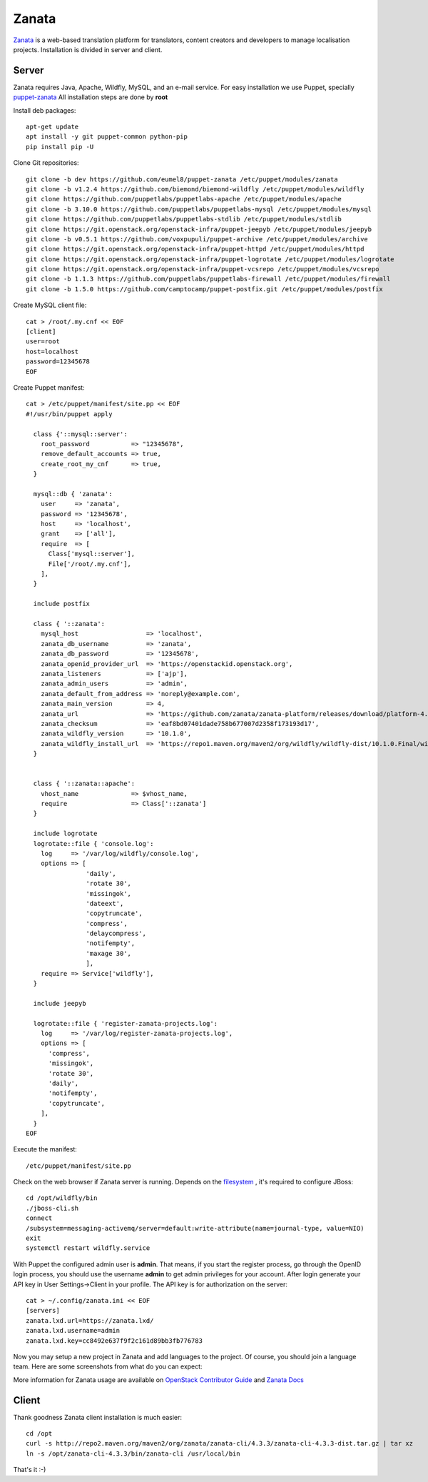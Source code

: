 Zanata
======

`Zanata <https://zanata.org>`__ is a web-based translation platform for
translators, content creators and developers to manage localisation
projects. Installation is divided in server and client.

Server
------

Zanata requires Java, Apache, Wildfly, MySQL, and an e-mail service.
For easy installation we use Puppet, specially `puppet-zanata <https://github.com/openstack-infra/puppet-zanata>`__
All installation steps are done by **root**

Install deb packages::

    apt-get update
    apt install -y git puppet-common python-pip
    pip install pip -U

Clone Git repositories::

    git clone -b dev https://github.com/eumel8/puppet-zanata /etc/puppet/modules/zanata
    git clone -b v1.2.4 https://github.com/biemond/biemond-wildfly /etc/puppet/modules/wildfly
    git clone https://github.com/puppetlabs/puppetlabs-apache /etc/puppet/modules/apache
    git clone -b 3.10.0 https://github.com/puppetlabs/puppetlabs-mysql /etc/puppet/modules/mysql
    git clone https://github.com/puppetlabs/puppetlabs-stdlib /etc/puppet/modules/stdlib
    git clone https://git.openstack.org/openstack-infra/puppet-jeepyb /etc/puppet/modules/jeepyb
    git clone -b v0.5.1 https://github.com/voxpupuli/puppet-archive /etc/puppet/modules/archive
    git clone https://git.openstack.org/openstack-infra/puppet-httpd /etc/puppet/modules/httpd
    git clone https://git.openstack.org/openstack-infra/puppet-logrotate /etc/puppet/modules/logrotate
    git clone https://git.openstack.org/openstack-infra/puppet-vcsrepo /etc/puppet/modules/vcsrepo
    git clone -b 1.1.3 https://github.com/puppetlabs/puppetlabs-firewall /etc/puppet/modules/firewall
    git clone -b 1.5.0 https://github.com/camptocamp/puppet-postfix.git /etc/puppet/modules/postfix

Create MySQL client file::

    cat > /root/.my.cnf << EOF
    [client]
    user=root
    host=localhost
    password=12345678
    EOF

Create Puppet manifest::

    cat > /etc/puppet/manifest/site.pp << EOF
    #!/usr/bin/puppet apply
    
      class {'::mysql::server':
        root_password           => "12345678",
        remove_default_accounts => true,
        create_root_my_cnf      => true,
      }
    
      mysql::db { 'zanata':
        user     => 'zanata',
        password => '12345678',
        host     => 'localhost',
        grant    => ['all'],
        require  => [
          Class['mysql::server'],
          File['/root/.my.cnf'],
        ],
      }
    
      include postfix
    
      class { '::zanata':
        mysql_host                  => 'localhost',
        zanata_db_username          => 'zanata',
        zanata_db_password          => '12345678',
        zanata_openid_provider_url  => 'https://openstackid.openstack.org',
        zanata_listeners            => ['ajp'],
        zanata_admin_users          => 'admin',
        zanata_default_from_address => 'noreply@example.com',
        zanata_main_version         => 4,
        zanata_url                  => 'https://github.com/zanata/zanata-platform/releases/download/platform-4.3.3/zanata-4.3.3-wildfly.zip',
        zanata_checksum             => 'eaf8bd07401dade758b677007d2358f173193d17',
        zanata_wildfly_version      => '10.1.0',
        zanata_wildfly_install_url  => 'https://repo1.maven.org/maven2/org/wildfly/wildfly-dist/10.1.0.Final/wildfly-dist-10.1.0.Final.tar.gz',
      }
    
    
      class { '::zanata::apache':
        vhost_name              => $vhost_name,
        require                 => Class['::zanata']
      }
    
      include logrotate
      logrotate::file { 'console.log':
        log     => '/var/log/wildfly/console.log',
        options => [
                    'daily',
                    'rotate 30',
                    'missingok',
                    'dateext',
                    'copytruncate',
                    'compress',
                    'delaycompress',
                    'notifempty',
                    'maxage 30',
                    ],
        require => Service['wildfly'],
      }
    
      include jeepyb
    
      logrotate::file { 'register-zanata-projects.log':
        log     => '/var/log/register-zanata-projects.log',
        options => [
          'compress',
          'missingok',
          'rotate 30',
          'daily',
          'notifempty',
          'copytruncate',
        ],
      }
    EOF

Execute the manifest::

    /etc/puppet/manifest/site.pp

Check on the web browser if Zanata server is running. Depends on the
`filesystem <https://docs.jboss.org/author/display/WFLY10/AIO+-+NIO+for+messaging+journal>`__
, it's required to configure JBoss::

    cd /opt/wildfly/bin
    ./jboss-cli.sh
    connect
    /subsystem=messaging-activemq/server=default:write-attribute(name=journal-type, value=NIO)
    exit
    systemctl restart wildfly.service

With Puppet the configured admin user is **admin**. That means, if you
start the register process, go through the OpenID login process, you
should use the username **admin** to get admin privileges for your
account.
After login generate your API key in User Settings->Client in your
profile. 
The API key is for authorization on the server::

    cat > ~/.config/zanata.ini << EOF
    [servers]
    zanata.lxd.url=https://zanata.lxd/
    zanata.lxd.username=admin
    zanata.lxd.key=cc8492e637f9f2c161d89bb3fb776783

Now you may setup a new project in Zanata and add languages to the
project. Of course, you should join a language team.
Here are some screenshots from what do you can expect:

.. image:: /_assets/zanata-i18n1.png

.. image:: /_assets/zanata-i18n2.png

.. image:: /_assets/zanata-i18n3.png

.. image:: /_assets/zanata-i18n4.png

.. image:: /_assets/zanata-i18n5.png

More information for Zanata usage are available on
`OpenStack Contributor Guide <https://docs.openstack.org/contributors/common/i18n.html>`__
and `Zanata Docs <http://docs.zanata.org/>`__


Client
------

Thank goodness Zanata client installation is much easier::

    cd /opt
    curl -s http://repo2.maven.org/maven2/org/zanata/zanata-cli/4.3.3/zanata-cli-4.3.3-dist.tar.gz | tar xz
    ln -s /opt/zanata-cli-4.3.3/bin/zanata-cli /usr/local/bin

That's it :-)

